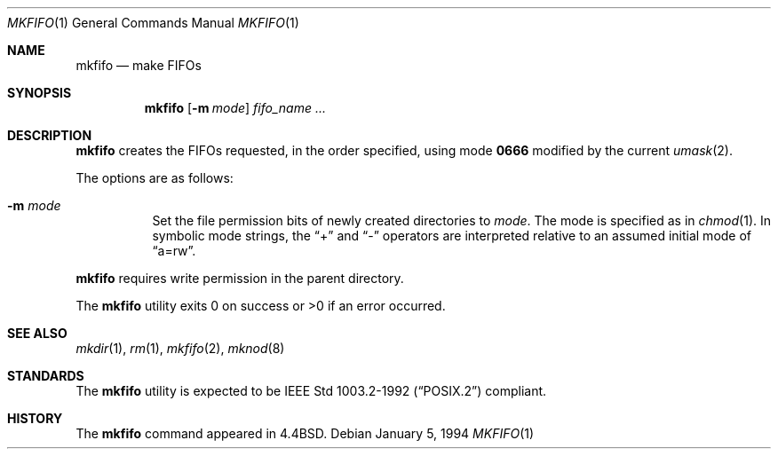 .\"	$OpenBSD: mkfifo.1,v 1.6 2003/06/02 20:06:15 millert Exp $
.\"	$NetBSD: mkfifo.1,v 1.4 1994/12/23 07:16:54 jtc Exp $
.\"
.\" Copyright (c) 1990, 1993
.\"	The Regents of the University of California.  All rights reserved.
.\"
.\" This code is derived from software contributed to Berkeley by
.\" the Institute of Electrical and Electronics Engineers, Inc.
.\"
.\" Redistribution and use in source and binary forms, with or without
.\" modification, are permitted provided that the following conditions
.\" are met:
.\" 1. Redistributions of source code must retain the above copyright
.\"    notice, this list of conditions and the following disclaimer.
.\" 2. Redistributions in binary form must reproduce the above copyright
.\"    notice, this list of conditions and the following disclaimer in the
.\"    documentation and/or other materials provided with the distribution.
.\" 3. Neither the name of the University nor the names of its contributors
.\"    may be used to endorse or promote products derived from this software
.\"    without specific prior written permission.
.\"
.\" THIS SOFTWARE IS PROVIDED BY THE REGENTS AND CONTRIBUTORS ``AS IS'' AND
.\" ANY EXPRESS OR IMPLIED WARRANTIES, INCLUDING, BUT NOT LIMITED TO, THE
.\" IMPLIED WARRANTIES OF MERCHANTABILITY AND FITNESS FOR A PARTICULAR PURPOSE
.\" ARE DISCLAIMED.  IN NO EVENT SHALL THE REGENTS OR CONTRIBUTORS BE LIABLE
.\" FOR ANY DIRECT, INDIRECT, INCIDENTAL, SPECIAL, EXEMPLARY, OR CONSEQUENTIAL
.\" DAMAGES (INCLUDING, BUT NOT LIMITED TO, PROCUREMENT OF SUBSTITUTE GOODS
.\" OR SERVICES; LOSS OF USE, DATA, OR PROFITS; OR BUSINESS INTERRUPTION)
.\" HOWEVER CAUSED AND ON ANY THEORY OF LIABILITY, WHETHER IN CONTRACT, STRICT
.\" LIABILITY, OR TORT (INCLUDING NEGLIGENCE OR OTHERWISE) ARISING IN ANY WAY
.\" OUT OF THE USE OF THIS SOFTWARE, EVEN IF ADVISED OF THE POSSIBILITY OF
.\" SUCH DAMAGE.
.\"
.\"     @(#)mkfifo.1	8.2 (Berkeley) 1/5/94
.\"
.Dd January 5, 1994
.Dt MKFIFO 1
.Os
.Sh NAME
.Nm mkfifo
.Nd make FIFOs
.Sh SYNOPSIS
.Nm mkfifo
.Op Fl m Ar mode
.Ar fifo_name ...
.Sh DESCRIPTION
.Nm mkfifo
creates the FIFOs requested, in the order specified,
using mode
.Li \&0666
modified by the current
.Xr umask 2 .
.Pp
The options are as follows:
.Bl -tag -width Ds
.It Fl m Ar mode
Set the file permission bits of newly created directories to
.Ar mode .
The mode is specified as in
.Xr chmod 1 .
In symbolic mode strings, the
.Dq +
and
.Dq -
operators are interpreted relative to an assumed initial mode of
.Dq a=rw .
.El
.Pp
.Nm mkfifo
requires write permission in the parent directory.
.Pp
The
.Nm mkfifo
utility exits 0 on success or >0 if an error occurred.
.Sh SEE ALSO
.Xr mkdir 1 ,
.Xr rm 1 ,
.Xr mkfifo 2 ,
.Xr mknod 8
.Sh STANDARDS
The
.Nm mkfifo
utility is expected to be
.St -p1003.2-92
compliant.
.Sh HISTORY
The
.Nm
command appeared in
.Bx 4.4 .
